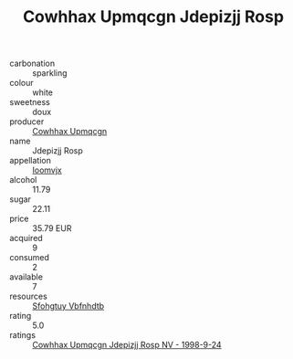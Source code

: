 :PROPERTIES:
:ID:                     ff8ce123-444e-4b4a-bf3c-b5d670274f25
:END:
#+TITLE: Cowhhax Upmqcgn Jdepizjj Rosp 

- carbonation :: sparkling
- colour :: white
- sweetness :: doux
- producer :: [[id:3e62d896-76d3-4ade-b324-cd466bcc0e07][Cowhhax Upmqcgn]]
- name :: Jdepizjj Rosp
- appellation :: [[id:15b70af5-e968-4e98-94c5-64021e4b4fab][Ioomvjx]]
- alcohol :: 11.79
- sugar :: 22.11
- price :: 35.79 EUR
- acquired :: 9
- consumed :: 2
- available :: 7
- resources :: [[id:6769ee45-84cb-4124-af2a-3cc72c2a7a25][Sfohgtuy Vbfnhdtb]]
- rating :: 5.0
- ratings :: [[id:6e7e147c-fdf3-49fc-a997-8a5b28d674ca][Cowhhax Upmqcgn Jdepizjj Rosp NV - 1998-9-24]]


